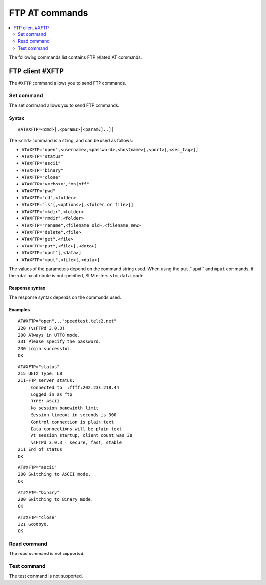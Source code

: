 .. _SLM_AT_FTP:

FTP AT commands
***************

.. contents::
   :local:
   :depth: 2

The following commands list contains FTP related AT commands.

FTP client #XFTP
================

The ``#XFTP`` command allows you to send FTP commands.

Set command
-----------

The set command allows you to send FTP commands.

Syntax
~~~~~~

::

   #AT#XFTP=<cmd>[,<param1>[<param2]..]]

The ``<cmd>`` command is a string, and can be used as follows:

* ``AT#XFTP="open",<username>,<password>,<hostname>[,<port>[,<sec_tag>]]``
* ``AT#XFTP="status"``
* ``AT#XFTP="ascii"``
* ``AT#XFTP="binary"``
* ``AT#XFTP="close"``
* ``AT#XFTP="verbose","on|off"``
* ``AT#XFTP="pwd"``
* ``AT#XFTP="cd",<folder>``
* ``AT#XFTP="ls"[,<options>[,<folder or file>]]``
* ``AT#XFTP="mkdir",<folder>``
* ``AT#XFTP="rmdir",<folder>``
* ``AT#XFTP="rename",<filename_old>,<filename_new>``
* ``AT#XFTP="delete",<file>``
* ``AT#XFTP="get",<file>``
* ``AT#XFTP="put",<file>[,<data>]``
* ``AT#XFTP="uput"[,<data>]``
* ``AT#XFTP="mput",<file>[,<data>]``

The values of the parameters depend on the command string used.
When using the ``put``,``uput`` and ``mput`` commands, if the ``<data>`` attribute is not specified, SLM enters ``slm_data_mode``.

Response syntax
~~~~~~~~~~~~~~~

The response syntax depends on the commands used.

Examples
~~~~~~~~

::

   AT#XFTP="open",,,"speedtest.tele2.net"
   220 (vsFTPd 3.0.3)
   200 Always in UTF8 mode.
   331 Please specify the password.
   230 Login successful.
   OK

::

   AT#XFTP="status"
   215 UNIX Type: L8
   211-FTP server status:
        Connected to ::ffff:202.238.218.44
        Logged in as ftp
        TYPE: ASCII
        No session bandwidth limit
        Session timeout in seconds is 300
        Control connection is plain text
        Data connections will be plain text
        At session startup, client count was 38
        vsFTPd 3.0.3 - secure, fast, stable
   211 End of status
   OK

::

   AT#XFTP="ascii"
   200 Switching to ASCII mode.
   OK

::

   AT#XFTP="binary"
   200 Switching to Binary mode.
   OK

::

   AT#XFTP="close"
   221 Goodbye.
   OK

Read command
------------

The read command is not supported.

Test command
------------

The test command is not supported.
